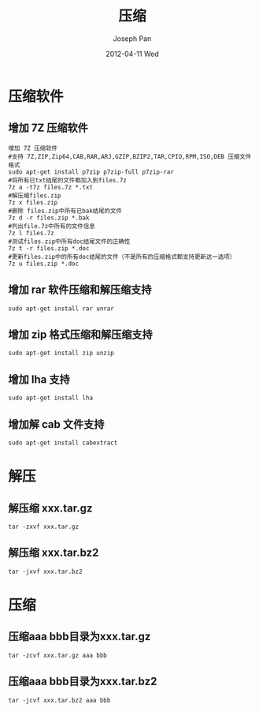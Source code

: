 #+TITLE:     压缩
#+AUTHOR:    Joseph Pan
#+EMAIL:     cs.wzpan@gmail.com
#+DATE:      2012-04-11 Wed
#+DESCRIPTION: Ubuntu压缩
#+KEYWORDS: Ubuntu 压缩 7zip zip rar
#+LANGUAGE:  en
#+OPTIONS:   H:3 num:t toc:t \n:nil @:t ::t |:t ^:t -:t f:t *:t <:t
#+INFOJS_OPT: view:nil toc:nil ltoc:t mouse:underline buttons:0 path:http://orgmode.org/org-info.js
#+EXPORT_SELECT_TAGS: export
#+EXPORT_EXCLUDE_TAGS: noexport
#+LINK_UP:   ./ubuntu_index.html

* 压缩软件
** 增加 7Z 压缩软件   

   #+begin_example
增加 7Z 压缩软件
#支持 7Z,ZIP,Zip64,CAB,RAR,ARJ,GZIP,BZIP2,TAR,CPIO,RPM,ISO,DEB 压缩文件格式
sudo apt-get install p7zip p7zip-full p7zip-rar
#将所有已txt结尾的文件都加入到files.7z
7z a -t7z files.7z *.txt
#解压缩files.zip
7z x files.zip
#删除 files.zip中所有已bak结尾的文件
7z d -r files.zip *.bak 
#列出file.7z中所有的文件信息
7z l files.7z
#测试files.zip中所有doc结尾文件的正确性
7z t -r files.zip *.doc 
#更新files.zip中的所有doc结尾的文件（不是所有的压缩格式都支持更新这一选项）
7z u files.zip *.doc
   #+end_example

** 增加 rar 软件压缩和解压缩支持

    #+begin_example
    sudo apt-get install rar unrar
    #+end_example
    
** 增加 zip 格式压缩和解压缩支持

    #+begin_example
    sudo apt-get install zip unzip
    #+end_example

** 增加 lha 支持

    #+begin_example
    sudo apt-get install lha
    #+end_example

** 增加解 cab 文件支持

    #+begin_example
    sudo apt-get install cabextract
    #+end_example

    

* 解压    
** 解压缩 xxx.tar.gz

    #+begin_example
    tar -zxvf xxx.tar.gz
    #+end_example
    
** 解压缩 xxx.tar.bz2

    #+begin_example
    tar -jxvf xxx.tar.bz2
    #+end_example


* 压缩    
** 压缩aaa bbb目录为xxx.tar.gz

    #+begin_example
    tar -zcvf xxx.tar.gz aaa bbb
    #+end_example

** 压缩aaa bbb目录为xxx.tar.bz2

    #+begin_example
    tar -jcvf xxx.tar.bz2 aaa bbb
    #+end_example

    
